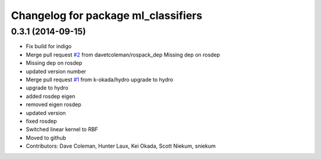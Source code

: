 ^^^^^^^^^^^^^^^^^^^^^^^^^^^^^^^^^^^^
Changelog for package ml_classifiers
^^^^^^^^^^^^^^^^^^^^^^^^^^^^^^^^^^^^

0.3.1 (2014-09-15)
------------------
* Fix build for indigo
* Merge pull request `#2 <https://github.com/sniekum/ml_classifiers/issues/2>`_ from davetcoleman/rospack_dep
  Missing dep on rosdep
* Missing dep on rosdep
* updated version number
* Merge pull request `#1 <https://github.com/sniekum/ml_classifiers/issues/1>`_ from k-okada/hydro
  upgrade to hydro
* upgrade to hydro
* added rosdep eigen
* removed eigen rosdep
* updated version
* fixed rosdep
* Switched linear kernel to RBF
* Moved to github
* Contributors: Dave Coleman, Hunter Laux, Kei Okada, Scott Niekum, sniekum
